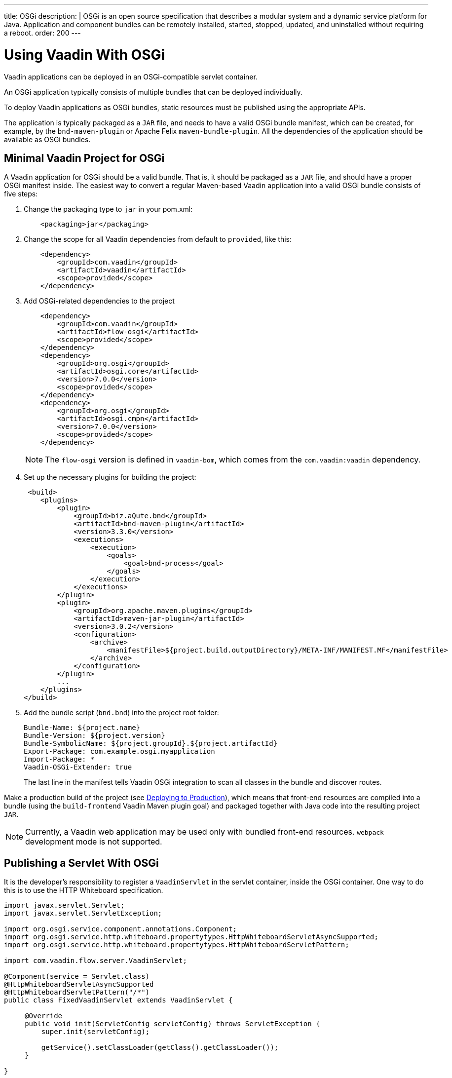---
title: OSGi
description: |
  OSGi is an open source specification that describes a modular system and a dynamic service platform for Java.
  Application and component bundles can be remotely installed, started, stopped, updated, and uninstalled without requiring a reboot.
order: 200
---

[[osgi.basic]]
= Using Vaadin With OSGi

Vaadin applications can be deployed in an OSGi-compatible servlet container.

An OSGi application typically consists of multiple bundles that can be deployed individually.

To deploy Vaadin applications as OSGi bundles, static resources must be published using the appropriate APIs.

The application is typically packaged as a `JAR` file, and needs to have a valid OSGi bundle manifest, which can be created, for example, by the `bnd-maven-plugin` or Apache Felix `maven-bundle-plugin`.
All the dependencies of the application should be available as OSGi bundles.

== Minimal Vaadin Project for OSGi

A Vaadin application for OSGi should be a valid bundle.
That is, it should be packaged as a `JAR` file, and should have a proper OSGi manifest inside.
The easiest way to convert a regular Maven-based Vaadin application into a valid OSGi bundle consists of five steps:

. Change the packaging type to `jar` in your [filename]#pom.xml#:
+
[source,xml]
----
    <packaging>jar</packaging>
----
+
. Change the scope for all Vaadin dependencies from default to `provided`, like this:
+
[source,xml]
----
    <dependency>
        <groupId>com.vaadin</groupId>
        <artifactId>vaadin</artifactId>
        <scope>provided</scope>
    </dependency>
----
+
. Add OSGi-related dependencies to the project
+
[source,xml]
----
    <dependency>
        <groupId>com.vaadin</groupId>
        <artifactId>flow-osgi</artifactId>
        <scope>provided</scope>
    </dependency>
    <dependency>
        <groupId>org.osgi</groupId>
        <artifactId>osgi.core</artifactId>
        <version>7.0.0</version>
        <scope>provided</scope>
    </dependency>
    <dependency>
        <groupId>org.osgi</groupId>
        <artifactId>osgi.cmpn</artifactId>
        <version>7.0.0</version>
        <scope>provided</scope>
    </dependency>
----
+
[NOTE]
====
The `flow-osgi` version is defined in `vaadin-bom`, which comes from the `com.vaadin:vaadin` dependency.
====
+
. Set up the necessary plugins for building the project:
+
[source,xml]
----
 <build>
    <plugins>
        <plugin>
            <groupId>biz.aQute.bnd</groupId>
            <artifactId>bnd-maven-plugin</artifactId>
            <version>3.3.0</version>
            <executions>
                <execution>
                    <goals>
                        <goal>bnd-process</goal>
                    </goals>
                </execution>
            </executions>
        </plugin>
        <plugin>
            <groupId>org.apache.maven.plugins</groupId>
            <artifactId>maven-jar-plugin</artifactId>
            <version>3.0.2</version>
            <configuration>
                <archive>
                    <manifestFile>${project.build.outputDirectory}/META-INF/MANIFEST.MF</manifestFile>
                </archive>
            </configuration>
        </plugin>
        ...
    </plugins>
</build>
----
+
. Add the bundle script (`bnd.bnd`) into the project root folder:
+
[source]
----
Bundle-Name: ${project.name}
Bundle-Version: ${project.version}
Bundle-SymbolicName: ${project.groupId}.${project.artifactId}
Export-Package: com.example.osgi.myapplication
Import-Package: *
Vaadin-OSGi-Extender: true
----
+
The last line in the manifest tells Vaadin OSGi integration to scan all classes in the bundle and discover routes.

Make a production build of the project (see <<{articles}/flow/production#,Deploying to Production>>), which means that front-end resources are compiled into a bundle (using the `build-frontend` Vaadin Maven plugin goal) and packaged together with Java code into the resulting project `JAR`.

[NOTE]
Currently, a Vaadin web application may be used only with bundled front-end resources.
`webpack` development mode is not supported.

[[osgi.servlet]]
== Publishing a Servlet With OSGi

It is the developer's responsibility to register a `VaadinServlet` in the servlet container, inside the OSGi container.
One way to do this is to use the HTTP Whiteboard specification.

[source,java]
----
import javax.servlet.Servlet;
import javax.servlet.ServletException;

import org.osgi.service.component.annotations.Component;
import org.osgi.service.http.whiteboard.propertytypes.HttpWhiteboardServletAsyncSupported;
import org.osgi.service.http.whiteboard.propertytypes.HttpWhiteboardServletPattern;

import com.vaadin.flow.server.VaadinServlet;

@Component(service = Servlet.class)
@HttpWhiteboardServletAsyncSupported
@HttpWhiteboardServletPattern("/*")
public class FixedVaadinServlet extends VaadinServlet {

     @Override
     public void init(ServletConfig servletConfig) throws ServletException {
         super.init(servletConfig);

         getService().setClassLoader(getClass().getClassLoader());
     }

}
----

[NOTE]
The [classname]#FixedVaadinServlet# class is used here as a workaround for the
https://github.com/vaadin/flow/issues/4367[class loader bug].

Note that, when you have more than one bundle created by Vaadin, you should not have multiple `VaadinServlet` registrations with the same servlet pattern.
You should either use a unique pattern for each bundle or create `VaadinServlet` in only one bundle.
In this case, keep in mind that for the other bundles to work, it is required that the bundle containing the servlet should be active.

[[osgi.vaadin.extender]]
== Class Discovery

Vaadin discovers many classes to delegate some functionality to them.
For example, classes annotated with `@Route` are used in the routing functionality (see <<{articles}/flow/routing#,Defining Routes with @Route>>).
Many other classes require discovery, as well (see also <<{articles}/flow/routing/exceptions#,Router Exception Handling>>, <<{articles}/flow/configuration/pwa#,PWA Configuration>>).
It does not happen out of the box for every bundle in the OSGi container.

To avoid scanning all classes in all bundles, Vaadin uses the `Vaadin-OSGi-Extender` manifest header as a marker for those bundles that need to be scanned.
If you have a bundle which contains routes, or other classes whose functionality relies on inheritance or the presence of an annotation, you should mark this bundle using the `Vaadin-OSGi-Extender` manifest header.
Every Vaadin application bundle should have this manifest header, otherwise routes declared in the bundle will not be discovered:

[source]
----
…
Export-Package: com.example.osgi.myapplication
Import-Package: *
Vaadin-OSGi-Extender: true
…
----

[[osgi.deploy]]
== Deployment to OSGi Container

To have your application running under OSGi container, you need to have Vaadin Flow bundles deployed.
The application bundle can then be deployed and started.
Please note that there are many transitive dependencies that also need to be deployed.
The bundle will not be activated unless all its dependencies are deployed and activated.
Some OSGi containers might deploy transitive dependencies along with the bundle deployment.

Here is a minimal list of the required Vaadin Flow bundles:

* `flow-server-X.Y.Z.jar`
* `flow-client-X.Y.Z.jar`
* `flow-html-components-X.Y.Z.jar`
* `flow-data-X.Y.Z.jar`
* `flow-osgi-X.Y.Z.jar`

This is not a full list of all the required bundles.
The full list is too long and may vary due to transitive dependencies.
Here are some required external dependencies (the versions are omitted):

* `jsoup`
* `gentyref-x.y.z.vaadin1.jar`
* `gwt-elemental-x.y.z.vaadin2.jar`
* `ph-css`
* …

Please note that some dependencies are repackaged by Vaadin because the original `JARs` are not OSGi-compatible (such as `gwt-elemental`).

Other dependencies require some OSGi features that need to be deployed at runtime, but they do not depend on them during compilation.
This is the case with the `ph-css` bundle.
It depends on `ph-commons` (which should also be deployed) but this bundle requires the `ServiceLoader` OSGi implementation.
You need to deploy the bundle which contains the appropriate implementation for your OSGi container.

Vaadin OSGi support uses the OSGi Compendium API, which allows you to register an OSGi service using declarative services annotations.
If your OSGI container does not have it out of the box, you need to deploy an implementation bundle to support the Compendium API.

If you want to use some ready-made Vaadin components, such as Vaadin Button, you should deploy the `vaadin-button-flow` bundle as a dependency.

[[osgi.base.starter]]
== OSGi Base Starter

An OSGi base starter project is available at https://github.com/vaadin/base-starter-flow-osgi.
This project consists of two modules: `starter` and `app`.

The `starter` project is a Vaadin web application bundle project that is packaged as a `JAR` and may be deployed to any OSGi container.

The `app` project contains a configuration that allows you to run the `starter` project in an OSGi container.
Please refer to the https://github.com/vaadin/base-starter-flow-osgi/blob/feature/osgi-bnd/README.md[README.md] file in the project for details.

[[osgi.vaadin.components]]
== Vaadin Component Version Updates

A Vaadin application contains dependencies on other bundles, for example, Vaadin components such as `Button`,
`TextField`, etc.

Every Vaadin component is based on a Web Component which is represented by front-end resources.
All front-end resources get built into a bundle along with the Vaadin `WAB`.
As a result:

* Any Vaadin component bundle update is possible only within the same minor version, so that the Web Component version stays the same (and only the Java code is updated).
+
Avoid updating any version greater than a minor for Flow or the web component Flow integrations (even though this is not currently prevented).

* Updating any bundle that has front-end resources requires running the front-end build goal `build-frontend`, and the `WAB` is redeployed to cause the static front-end bundle to be updated.

[[osgi.vaadin.limitations]]
== Limitations

* `npm` development mode: it is only possible to run a Vaadin web application in production mode (with front-end resources bundled into the `JAR`)

* You cannot use OSGi declarative services with Vaadin components.
You cannot inject a service declaratively in Vaadin classes (using annotations), because UI objects are not managed by OSGi.
However, you can still call OSGi services programmatically.

* There is currently no automatic servlet registration.
The web application bundle needs to register the servlet itself.

* Push does not work with WebSockets.
It is not clear how to enable WebSockets for a pure OSGi container.
It works on hybrid OSGi containers that allow you to deploy `WARs` (such as Karaf), but this is the same as for plain web servers.
